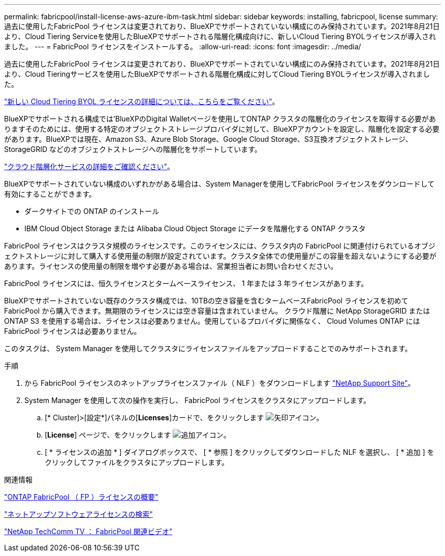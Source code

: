 ---
permalink: fabricpool/install-license-aws-azure-ibm-task.html 
sidebar: sidebar 
keywords: installing, fabricpool, license 
summary: 過去に使用したFabricPool ライセンスは変更されており、BlueXPでサポートされていない構成にのみ保持されています。2021年8月21日より、Cloud Tiering Serviceを使用したBlueXPでサポートされる階層化構成向けに、新しいCloud Tiering BYOLライセンスが導入されました。 
---
= FabricPool ライセンスをインストールする。
:allow-uri-read: 
:icons: font
:imagesdir: ../media/


[role="lead"]
過去に使用したFabricPool ライセンスは変更されており、BlueXPでサポートされていない構成にのみ保持されています。2021年8月21日より、Cloud Tieringサービスを使用したBlueXPでサポートされる階層化構成に対してCloud Tiering BYOLライセンスが導入されました。

link:https://docs.netapp.com/us-en/occm/task_licensing_cloud_tiering.html#new-cloud-tiering-byol-licensing-starting-august-21-2021["新しい Cloud Tiering BYOL ライセンスの詳細については、こちらをご覧ください"^]。

BlueXPでサポートされる構成では'BlueXPのDigital Walletページを使用してONTAP クラスタの階層化のライセンスを取得する必要がありますそのためには、使用する特定のオブジェクトストレージプロバイダに対して、BlueXPアカウントを設定し、階層化を設定する必要があります。BlueXPでは現在、Amazon S3、Azure Blob Storage、Google Cloud Storage、S3互換オブジェクトストレージ、StorageGRID などのオブジェクトストレージへの階層化をサポートしています。

link:https://docs.netapp.com/us-en/occm/concept_cloud_tiering.html#features["クラウド階層化サービスの詳細をご確認ください"^]。

BlueXPでサポートされていない構成のいずれかがある場合は、System Managerを使用してFabricPool ライセンスをダウンロードして有効にすることができます。

* ダークサイトでの ONTAP のインストール
* IBM Cloud Object Storage または Alibaba Cloud Object Storage にデータを階層化する ONTAP クラスタ


FabricPool ライセンスはクラスタ規模のライセンスです。このライセンスには、クラスタ内の FabricPool に関連付けられているオブジェクトストレージに対して購入する使用量の制限が設定されています。クラスタ全体での使用量がこの容量を超えないようにする必要があります。ライセンスの使用量の制限を増やす必要がある場合は、営業担当者にお問い合わせください。

FabricPool ライセンスには、恒久ライセンスとタームベースライセンス、 1 年または 3 年ライセンスがあります。

BlueXPでサポートされていない既存のクラスタ構成では、10TBの空き容量を含むタームベースFabricPool ライセンスを初めてFabricPool から購入できます。無期限のライセンスには空き容量は含まれていません。
クラウド階層に NetApp StorageGRID または ONTAP S3 を使用する場合は、ライセンスは必要ありません。使用しているプロバイダに関係なく、 Cloud Volumes ONTAP には FabricPool ライセンスは必要ありません。

このタスクは、 System Manager を使用してクラスタにライセンスファイルをアップロードすることでのみサポートされます。

.手順
. から FabricPool ライセンスのネットアップライセンスファイル（ NLF ）をダウンロードします link:https://mysupport.netapp.com/site/global/dashboard["NetApp Support Site"^]。
. System Manager を使用して次の操作を実行し、 FabricPool ライセンスをクラスタにアップロードします。
+
.. [* Cluster]>[設定*]パネルの[*Licenses*]カードで、をクリックします image:icon_arrow.gif["矢印アイコン"]。
.. [*License*] ページで、をクリックします image:icon_add.gif["追加アイコン"]。
.. [ * ライセンスの追加 * ] ダイアログボックスで、 [ * 参照 ] をクリックしてダウンロードした NLF を選択し、 [ * 追加 ] をクリックしてファイルをクラスタにアップロードします。




.関連情報
https://kb.netapp.com/Advice_and_Troubleshooting/Data_Storage_Software/ONTAP_OS/ONTAP_FabricPool_(FP)_Licensing_Overview["ONTAP FabricPool （ FP ）ライセンスの概要"]

http://mysupport.netapp.com/licenses["ネットアップソフトウェアライセンスの検索"]

https://www.youtube.com/playlist?list=PLdXI3bZJEw7mcD3RnEcdqZckqKkttoUpS["NetApp TechComm TV ： FabricPool 関連ビデオ"]
